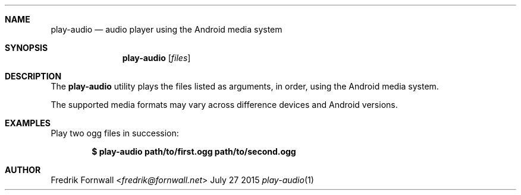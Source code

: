 .Dd July 27 2015
.Dt play-audio 1
.Sh NAME
.Nm play-audio
.Nd audio player using the Android media system
.Sh SYNOPSIS
.Nm play-audio
.Op Ar files
.Sh DESCRIPTION
The
.Nm play-audio
utility plays the files listed as arguments, in order, using the Android media system.
.Pp
The supported media formats may vary across difference devices and Android versions.
.Sh EXAMPLES
Play two ogg files in succession:
.Pp
.Dl $ play-audio path/to/first.ogg path/to/second.ogg
.Pp
.Sh AUTHOR
.An Fredrik Fornwall Aq Mt fredrik@fornwall.net

